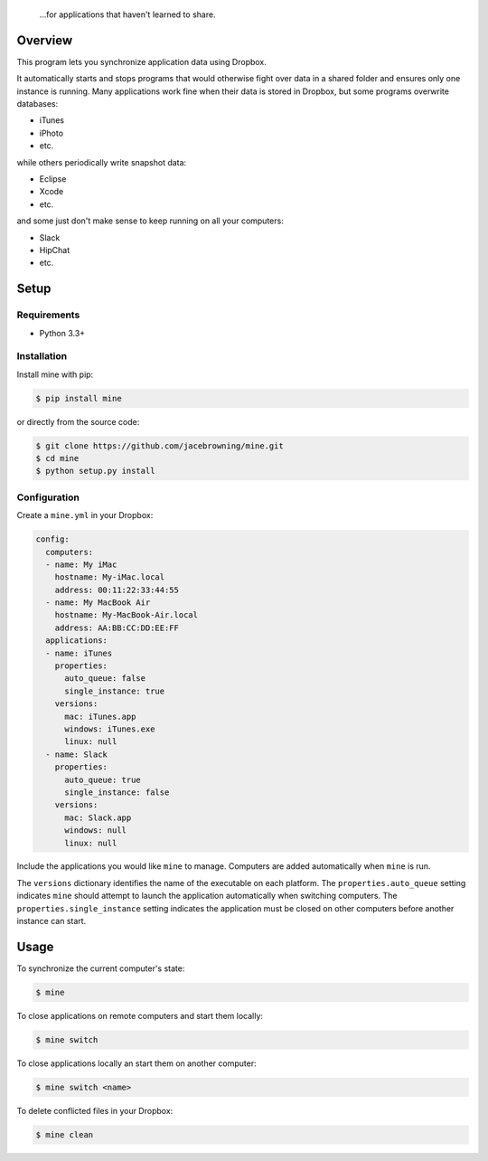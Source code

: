     ...for applications that haven't learned to share.

| |Build Status|
| |Coverage Status|
| |Scrutinizer Code Quality|
| |PyPI Version|
| |PyPI Downloads|

Overview
========

This program lets you synchronize application data using Dropbox.

It automatically starts and stops programs that would otherwise fight
over data in a shared folder and ensures only one instance is running.
Many applications work fine when their data is stored in Dropbox, but
some programs overwrite databases:

-  iTunes
-  iPhoto
-  etc.

while others periodically write snapshot data:

-  Eclipse
-  Xcode
-  etc.

and some just don't make sense to keep running on all your computers:

-  Slack
-  HipChat
-  etc.

Setup
=====

Requirements
------------

-  Python 3.3+

Installation
------------

Install mine with pip:

.. code:: sh

    $ pip install mine

or directly from the source code:

.. code:: sh

    $ git clone https://github.com/jacebrowning/mine.git
    $ cd mine
    $ python setup.py install

Configuration
-------------

Create a ``mine.yml`` in your Dropbox:

.. code:: yaml

    config:
      computers:
      - name: My iMac
        hostname: My-iMac.local
        address: 00:11:22:33:44:55
      - name: My MacBook Air
        hostname: My-MacBook-Air.local
        address: AA:BB:CC:DD:EE:FF
      applications:
      - name: iTunes
        properties:
          auto_queue: false
          single_instance: true
        versions:
          mac: iTunes.app
          windows: iTunes.exe
          linux: null
      - name: Slack
        properties:
          auto_queue: true
          single_instance: false
        versions:
          mac: Slack.app
          windows: null
          linux: null

Include the applications you would like ``mine`` to manage. Computers
are added automatically when ``mine`` is run.

The ``versions`` dictionary identifies the name of the executable on
each platform. The ``properties.auto_queue`` setting indicates ``mine``
should attempt to launch the application automatically when switching
computers. The ``properties.single_instance`` setting indicates the
application must be closed on other computers before another instance
can start.

Usage
=====

To synchronize the current computer's state:

.. code:: sh

    $ mine

To close applications on remote computers and start them locally:

.. code:: sh

    $ mine switch

To close applications locally an start them on another computer:

.. code:: sh

    $ mine switch <name>

To delete conflicted files in your Dropbox:

.. code:: sh

    $ mine clean

.. |Build Status| image:: http://img.shields.io/travis/jacebrowning/mine/master.svg
   :target: https://travis-ci.org/jacebrowning/mine
.. |Coverage Status| image:: http://img.shields.io/coveralls/jacebrowning/mine/master.svg
   :target: https://coveralls.io/r/jacebrowning/mine
.. |Scrutinizer Code Quality| image:: http://img.shields.io/scrutinizer/g/jacebrowning/mine.svg
   :target: https://scrutinizer-ci.com/g/jacebrowning/mine/?branch=master
.. |PyPI Version| image:: http://img.shields.io/pypi/v/mine.svg
   :target: https://pypi.python.org/pypi/mine
.. |PyPI Downloads| image:: http://img.shields.io/pypi/dm/mine.svg
   :target: https://pypi.python.org/pypi/mine
